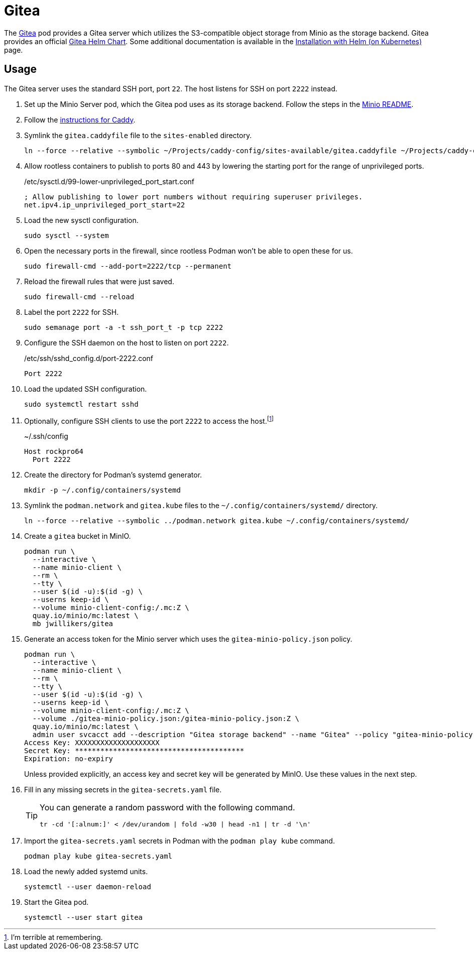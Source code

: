 = Gitea
:experimental:
:icons: font
:keywords: git gitea vcs version
ifdef::env-github[]
:tip-caption: :bulb:
:note-caption: :information_source:
:important-caption: :heavy_exclamation_mark:
:caution-caption: :fire:
:warning-caption: :warning:
endif::[]
:Gitea: https://about.gitea.com/[Gitea]

The {Gitea} pod provides a Gitea server which utilizes the S3-compatible object storage from Minio as the storage backend.
Gitea provides an official https://gitea.com/gitea/helm-chart[Gitea Helm Chart].
Some additional documentation is available in the https://docs.gitea.com/installation/install-on-kubernetes[Installation with Helm (on Kubernetes)] page.

== Usage

The Gitea server uses the standard SSH port, port `22`.
The host listens for SSH on port `2222` instead.

. Set up the Minio Server pod, which the Gitea pod uses as its storage backend.
Follow the steps in the <<../minio/README.adoc,Minio README>>.

. Follow the <<../caddy/README.adoc,instructions for Caddy>>.

. Symlink the `gitea.caddyfile` file to the `sites-enabled` directory.
+
[,sh]
----
ln --force --relative --symbolic ~/Projects/caddy-config/sites-available/gitea.caddyfile ~/Projects/caddy-config/sites-enabled/gitea.caddyfile
----

. Allow rootless containers to publish to ports 80 and 443 by lowering the starting port for the range of unprivileged ports.
+
./etc/sysctl.d/99-lower-unprivileged_port_start.conf
[source]
----
; Allow publishing to lower port numbers without requiring superuser privileges.
net.ipv4.ip_unprivileged_port_start=22
----

. Load the new sysctl configuration.
+
[,sh]
----
sudo sysctl --system
----

. Open the necessary ports in the firewall, since rootless Podman won't be able to open these for us.
+
[,sh]
----
sudo firewall-cmd --add-port=2222/tcp --permanent
----

. Reload the firewall rules that were just saved.
+
[,sh]
----
sudo firewall-cmd --reload
----

. Label the port `2222` for SSH.
+
[,sh]
----
sudo semanage port -a -t ssh_port_t -p tcp 2222
----

. Configure the SSH daemon on the host to listen on port `2222`.
+
./etc/ssh/sshd_config.d/port-2222.conf
[source]
----
Port 2222
----

. Load the updated SSH configuration.
+
[,sh]
----
sudo systemctl restart sshd
----

. Optionally, configure SSH clients to use the port `2222` to access the host.footnote:[I'm terrible at remembering.]
+
.~/.ssh/config
[source]
----
Host rockpro64
  Port 2222
----

. Create the directory for Podman's systemd generator.
+
[,sh]
----
mkdir -p ~/.config/containers/systemd
----

. Symlink the `podman.network` and `gitea.kube` files to the `~/.config/containers/systemd/` directory.
+
[,sh]
----
ln --force --relative --symbolic ../podman.network gitea.kube ~/.config/containers/systemd/
----

. Create a `gitea` bucket in MinIO.
+
[,sh]
----
podman run \
  --interactive \
  --name minio-client \
  --rm \
  --tty \
  --user $(id -u):$(id -g) \
  --userns keep-id \
  --volume minio-client-config:/.mc:Z \
  quay.io/minio/mc:latest \
  mb jwillikers/gitea
----

. Generate an access token for the Minio server which uses the `gitea-minio-policy.json` policy.
+
--
[,sh]
----
podman run \
  --interactive \
  --name minio-client \
  --rm \
  --tty \
  --user $(id -u):$(id -g) \
  --userns keep-id \
  --volume minio-client-config:/.mc:Z \
  --volume ./gitea-minio-policy.json:/gitea-minio-policy.json:Z \
  quay.io/minio/mc:latest \
  admin user svcacct add --description "Gitea storage backend" --name "Gitea" --policy "gitea-minio-policy.json" jwillikers core
Access Key: XXXXXXXXXXXXXXXXXXXX
Secret Key: ****************************************
Expiration: no-expiry
----

Unless provided explicitly, an access key and secret key will be generated by MinIO.
Use these values in the next step.
--

. Fill in any missing secrets in the `gitea-secrets.yaml` file.
+
[TIP]
====
You can generate a random password with the following command.

[,sh]
----
tr -cd '[:alnum:]' < /dev/urandom | fold -w30 | head -n1 | tr -d '\n'
----
====

. Import the `gitea-secrets.yaml` secrets in Podman with the `podman play kube` command.
+
[,sh]
----
podman play kube gitea-secrets.yaml
----

. Load the newly added systemd units.
+
[,sh]
----
systemctl --user daemon-reload
----

. Start the Gitea pod.
+
[,sh]
----
systemctl --user start gitea
----
